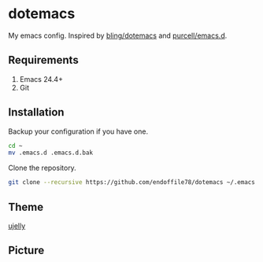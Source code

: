 * dotemacs

My emacs config. Inspired by [[https://github.com/bling/dotemacs][bling/dotemacs]] and [[https://github.com/purcell/emacs.d][purcell/emacs.d]].

** Requirements
   1. Emacs 24.4+
   2. Git

** Installation

Backup your configuration if you have one.

#+begin_src sh
  cd ~
  mv .emacs.d .emacs.d.bak
#+end_src

Clone the repository.

#+begin_src sh
  git clone --recursive https://github.com/endoffile78/dotemacs ~/.emacs.d
#+end_src

** Theme

[[https://github.com/endoffile78/color-theme-ujelly][ujelly]]

** Picture

[[./emacs.png]]
